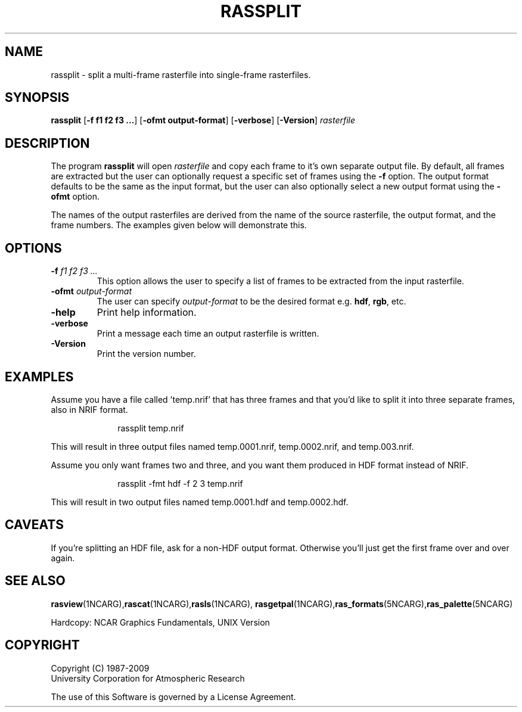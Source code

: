 .\"
.\"	$Id: rassplit.m,v 1.17 2008-12-23 00:04:16 haley Exp $
.\"
.TH RASSPLIT 1NCARG "January 1993" NCARG "NCAR VIEW"
.SH \fBNAME\fP
rassplit \- split a multi-frame rasterfile into single-frame rasterfiles.
.SH \fBSYNOPSIS\fP
\fBrassplit\fP 
[\fB\-f f1 f2 f3 ...\fR]
[\fB\-ofmt output-format\fR]
[\fB\-verbose\fR]
[\fB\-Version\fR]
\fIrasterfile\fP
.SH \fBDESCRIPTION\fP
.sp
The program \fBrassplit\fP will open \fIrasterfile\fP and copy each frame
to it's own separate output file. By default, all frames are
extracted but the user can optionally request a specific
set of frames using the \fB-f\fP option. The output format
defaults to be the same as the input format, but the user can
also optionally select a new output format using the \fB-ofmt\fP option.
.sp
The names of the output rasterfiles are derived from the name
of the source rasterfile, the output format, and
the frame numbers. The examples given below will demonstrate
this.
.SH \fBOPTIONS\fP
.TP
.BI \-f " f1 f2 f3 ..."
This option allows the user to specify a list of frames
to be extracted from the input rasterfile.
.TP
.BI \-ofmt " output-format"
The user can specify \fIoutput-format\fP to be the desired format e.g.
\fBhdf\fP, \fBrgb\fP, etc.
.TP
.BI \-help
Print help information.
.TP
.BI \-verbose
Print a message each time an output rasterfile is written.
.TP
.BI \-Version
Print the version number.
.sp
.SH \fBEXAMPLES\fP
.LP
Assume you have a file called 'temp.nrif' that has three frames and
that you'd like to split it into three separate frames, also in NRIF
format.
.LP
.in +1.0i
.nf
rassplit temp.nrif
.fi
.in -1.0i
.LP
This will result in three output files named temp.0001.nrif,
temp.0002.nrif, and temp.003.nrif.
.LP
Assume you only want frames two and three, and you want them produced
in HDF format instead of NRIF.
.LP
.in +1.0i
.nf
rassplit -fmt hdf -f 2 3 temp.nrif
.fi
.in -1.0i
.LP
This will result in two output files named temp.0001.hdf and
temp.0002.hdf.
.sp
.SH \fBCAVEATS\fP
If you're splitting an HDF file, ask for a non-HDF output
format. Otherwise you'll just get the first frame over and
over again.
.sp
.SH "\fBSEE ALSO\fP"
.LP
\fBrasview\fP(1NCARG),\fBrascat\fP(1NCARG),\fBrasls\fP(1NCARG),
\fBrasgetpal\fP(1NCARG),\fBras_formats\fP(5NCARG),\fBras_palette\fP(5NCARG)
.sp
Hardcopy:
NCAR Graphics Fundamentals, UNIX Version
.SH COPYRIGHT
Copyright (C) 1987-2009
.br
University Corporation for Atmospheric Research
.br

The use of this Software is governed by a License Agreement.
